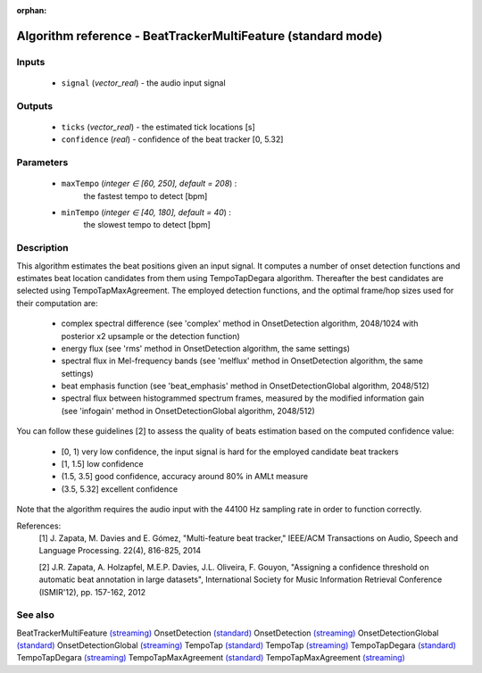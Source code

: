 :orphan:

Algorithm reference - BeatTrackerMultiFeature (standard mode)
=============================================================

Inputs
------

 - ``signal`` (*vector_real*) - the audio input signal

Outputs
-------

 - ``ticks`` (*vector_real*) -  the estimated tick locations [s]
 - ``confidence`` (*real*) - confidence of the beat tracker [0, 5.32]

Parameters
----------

 - ``maxTempo`` (*integer ∈ [60, 250], default = 208*) :
     the fastest tempo to detect [bpm]
 - ``minTempo`` (*integer ∈ [40, 180], default = 40*) :
     the slowest tempo to detect [bpm]

Description
-----------

This algorithm estimates the beat positions given an input signal. It computes a number of onset detection functions and estimates beat location candidates from them using TempoTapDegara algorithm. Thereafter the best candidates are selected using TempoTapMaxAgreement. The employed detection functions, and the optimal frame/hop sizes used for their computation are:

  - complex spectral difference (see 'complex' method in OnsetDetection algorithm, 2048/1024 with posterior x2 upsample or the detection function)
  - energy flux (see 'rms' method in OnsetDetection algorithm, the same settings)
  - spectral flux in Mel-frequency bands (see 'melflux' method in OnsetDetection algorithm, the same settings)
  - beat emphasis function (see 'beat_emphasis' method in OnsetDetectionGlobal algorithm, 2048/512)
  - spectral flux between histogrammed spectrum frames, measured by the modified information gain (see 'infogain' method in OnsetDetectionGlobal algorithm, 2048/512)


You can follow these guidelines [2] to assess the quality of beats estimation based on the computed confidence value:

  - [0, 1)      very low confidence, the input signal is hard for the employed candidate beat trackers
  - [1, 1.5]    low confidence
  - (1.5, 3.5]  good confidence, accuracy around 80% in AMLt measure
  - (3.5, 5.32] excellent confidence


Note that the algorithm requires the audio input with the 44100 Hz sampling rate in order to function correctly.


References:
  [1] J. Zapata, M. Davies and E. Gómez, "Multi-feature beat tracker,"
  IEEE/ACM Transactions on Audio, Speech and Language Processing. 22(4),
  816-825, 2014

  [2] J.R. Zapata, A. Holzapfel, M.E.P. Davies, J.L. Oliveira, F. Gouyon,
  "Assigning a confidence threshold on automatic beat annotation in large
  datasets", International Society for Music Information Retrieval Conference
  (ISMIR'12), pp. 157-162, 2012



See also
--------

BeatTrackerMultiFeature `(streaming) <streaming_BeatTrackerMultiFeature.html>`__
OnsetDetection `(standard) <std_OnsetDetection.html>`__
OnsetDetection `(streaming) <streaming_OnsetDetection.html>`__
OnsetDetectionGlobal `(standard) <std_OnsetDetectionGlobal.html>`__
OnsetDetectionGlobal `(streaming) <streaming_OnsetDetectionGlobal.html>`__
TempoTap `(standard) <std_TempoTap.html>`__
TempoTap `(streaming) <streaming_TempoTap.html>`__
TempoTapDegara `(standard) <std_TempoTapDegara.html>`__
TempoTapDegara `(streaming) <streaming_TempoTapDegara.html>`__
TempoTapMaxAgreement `(standard) <std_TempoTapMaxAgreement.html>`__
TempoTapMaxAgreement `(streaming) <streaming_TempoTapMaxAgreement.html>`__